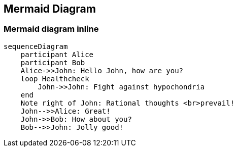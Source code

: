 == Mermaid Diagram

=== Mermaid diagram inline

[mermaid, scaledwidth="70%", align="center"]
....
sequenceDiagram
    participant Alice
    participant Bob
    Alice->>John: Hello John, how are you?
    loop Healthcheck
        John->>John: Fight against hypochondria
    end
    Note right of John: Rational thoughts <br>prevail!
    John-->>Alice: Great!
    John->>Bob: How about you?
    Bob-->>John: Jolly good!
....

